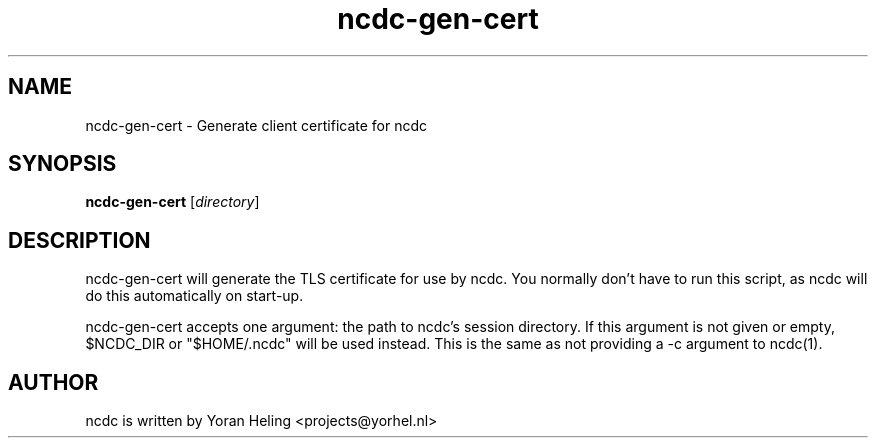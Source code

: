 .TH ncdc-gen-cert 1 "September 2011" "ncdc-0.9g"
.SH NAME
ncdc-gen-cert \- Generate client certificate for ncdc

.SH SYNOPSIS
.B ncdc-gen-cert
.RI [ directory ]

.SH DESCRIPTION
ncdc-gen-cert will generate the TLS certificate for use by ncdc. You normally
don't have to run this script, as ncdc will do this automatically on start-up.

ncdc-gen-cert accepts one argument: the path to ncdc's session directory. If
this argument is not given or empty, $NCDC_DIR or "$HOME/.ncdc" will be used
instead. This is the same as not providing a -c argument to ncdc(1).

.SH AUTHOR
ncdc is written by Yoran Heling <projects@yorhel.nl>
.br
Web:
.UR
http://dev.yorhel.nl/ncdc

.SH SEE ALSO
ncdc(1)
